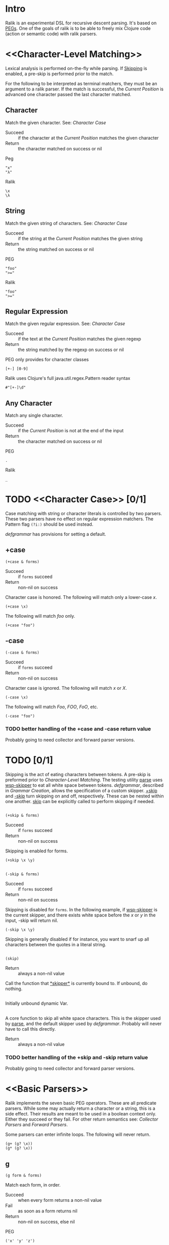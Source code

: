 * Intro
  Ralik is an experimental DSL for recursive descent parsing. It's based on
  [[http://www.wikipedia.org/wiki/Parsing_expression_grammar][PEGs]]. One of the goals of ralik is to be able to freely mix Clojure code
  (action or semantic code) with ralik parsers.
* <<Character-Level Matching>>
  Lexical analysis is performed on-the-fly while parsing. If [[Skipping]] is
  enabled, a pre-skip is performed prior to the match.

  For the following to be interpreted as terminal matchers, they must be an
  argument to a ralik parser. If the match is successful, the [[Current Position]]
  is advanced one character passed the last character matched.
** Character
   Match the given character. See: [[Character Case]]
   - Succeed :: if the character at the [[Current Position]] matches the given
		character
   - Return :: the character matched on success or nil
   Peg
   : "x"
   : "λ"
   Ralik
   : \x
   : \λ
** String
   Match the given string of characters. See: [[Character Case]]
   - Succeed :: if the string at the [[Current Position]] matches the given
		string
   - Return :: the string matched on success or nil
   PEG
   : "foo"
   : ">="
   Ralik
   : "foo"
   : ">="
** Regular Expression
   Match the given regular expression. See: [[Character Case]]
   - Succeed :: if the text at the  [[Current Position]] matches the given
		regexp
   - Return :: the string matched by the regexp on success or nil
   PEG only provides for character classes
   : [+-] [0-9]
   Ralik uses Clojure's full java.util.regex.Pattern reader syntax
   : #"[+-]\d"
** Any Character
   Match any single character.
   - Succeed :: if the [[Current Position]] is not at the end of the input
   - Return :: the character matched on success or nil
   PEG
   : .
   Ralik
   : _
* TODO <<Character Case>> [0/1]
  Case matching with string or character literals is controlled by two
  parsers. These two parsers have no effect on regular expression
  matchers. The Pattern flag ~(?i:)~ should be used instead.

  [[defgrammar]] has provisions for setting a default.
** +case
   : (+case & forms)
   - Succeed :: if ~forms~ succeed
   - Return :: non-nil on success
   Character case is honored. The following will match only a lower-case /x/.
   : (+case \x)
   The following will match /foo/ only.
   : (+case "foo")
** -case
   : (-case & forms)
   - Succeed :: if ~forms~ succeed
   - Return :: non-nil on success
   Character case is ignored. The following will match /x/ or /X/.
   : (-case \x)
   The following will match /Foo/, /FOO/, /FoO/, etc.
   : (-case "foo")
*** TODO better handling of the +case and -case return value
    Probably going to need collector and forward parser versions.
* TODO <<Skipping>> [0/1]
  Skipping is the act of eating characters between tokens. A pre-skip is
  preformed prior to [[Character-Level Matching]]. The testing utility [[parse]] uses
  [[wsp-skipper]] to eat all white space between tokens. [[defgrammar]], described in
  [[Grammar Creation]], allows the specification of a custom skipper. [[+skip]] and
  [[-skip]] turn skipping on and off, respectively. These can be nested within one
  another. [[skip]] can be explicitly called to perform skipping if needed.
** <<+skip>>
   : (+skip & forms)
   - Succeed :: if ~forms~ succeed
   - Return :: non-nil on success
   Skipping is enabled for forms.
   : (+skip \x \y)
** <<-skip>>
   : (-skip & forms)
   - Succeed :: if ~forms~ succeed
   - Return :: non-nil on success
	       
   Skipping is disabled for ~forms~. In the following example, if
   [[wsp-skipper]] is the current skipper, and there exists white space before
   the /x/ or /y/ in the input, -skip will return nil.
   
   : (-skip \x \y)

   Skipping is generally disabled if for instance, you want to snarf up
   all characters between the quotes in a literal string.
** <<skip>>
   : (skip)
   - Return :: always a non-nil value
	       
   Call the function that [[*skipper*]] is currently bound to. If unbound, do
   nothing.
** <<*skipper*>>
   Initially unbound dynamic Var.
** <<wsp-skipper>>
   A core function to skip all white space characters. This is the skipper
   used by [[parse]], and the default skipper used by [[defgrammar]]. Probably will
   never have to call this directly.
   - Return :: always a non-nil value
*** TODO better handling of the +skip and -skip return value
    Probably going to need collector and forward parser versions.
* <<Basic Parsers>>
  Ralik implements the seven basic PEG operators. These are all predicate
  parsers. While some may actually return a character or a string, this is a
  side effect. Their results are meant to be used in a boolean context
  only. Either they succeed or they fail. For other return semantics see:
  [[Collector Parsers]] and [[Forward Parsers]].

  Some parsers can enter infinite loops. The following will never return.
  : (g+ (g? \x))
  : (g* (g? \x))
# <<g>>  
** g
   : (g form & forms)
   Match each form, in order.
   - Succeed :: when every form returns a non-nil value
   - Fail :: as soon as a form returns nil
   - Return :: non-nil on success, else nil
   PEG
   : ('x' 'y' 'z')
   Ralik
   : (g \x \y \z)
# <<g*>>   
** g*
   : (g* form & forms)
   Match forms zero or more times.
   - Succeed :: always succeeds
   - Return :: always returns a non-nil value
   PEG
   : 'x'*
   : ('x' 'y' 'z')*
   Ralik. The group is implied in the second example.
   : (g* \x)
   : (g* \x \y \z)
# <<g+>>   
** g+
   : (g+ form & forms)
   Match forms one or more times.
   - Succeed :: when every form returns non-nil at least once
   - Fail :: as soon as a form returns nil on the first iteration
   - Return :: non-nil on success, else nil
   PEG
   : 'x'+
   : ('x' 'y' 'z')+
   Ralik. The group is implied in the second example.
   : (g+ \x)
   : (g+ \x \y \z)
# <<g?>>   
** g?
   : (g? form & forms)
   Match forms zero or one time.
   - Succeeds :: always succeeds
   - Return :: If every form returns a non-nil value, return a non-nil
               value. If any form returns nil, return ~:g?-failed~. This
               parser will never return nil.
   PEG
   : 'x'?
   : ('x' 'y' 'z')?
   Ralik. The group is implied in the second example.
   : (g? \x)
   : (g? \x \y \z)
# <<g|>>   
** g| 
   : (g| form & forms)
   Match one of the alternatives in forms, in order. The first match wins so
   the order of the forms matters. "foo" will match before "foobar" so
   "foobar" should come first in forms.
   - Succeed :: as soon as a form returns non-nil
   - Fail :: if every form returns nil
   - Return :: non-nil if a form returns non-nil, else nil
   PEG. Sequences have a higher precedence than the / operator.
   : 'x' / 'y' / 'z'
   : 'x' 'y' / 'z'
   Ralik. \x and \y must be explicitly grouped in the second example.
   : (g| \x \y \z)
   : (g| (g \x \y)
   :     \z)
# <<g&>>   
** g&
   : (g& form & forms)
   Match if forms match but do not consume any input.
   - Succeed :: if every form returns a non-nil value
   - Fail :: as soon as a form returns nil
   - Return :: non-nil on success, else nil
   PEG
   : &'x'
   Ralik
   : (g& \x)
# <<g!>>   
** g!
   : (g! form & forms)
   Match if any form fails but do not consume any input.
   - Succeed :: as soon as a form returns nil
   - Fail :: if every form returns a non-nil value
   - Return :: non-nil on success, else nil
   PEG
   : !'x'
   Ralik
   : (g! \x)
* <<Derived Parsers>>
  These parsers are either built on the [[Basic Parsers]] or perform special
  tasks not found in a PEG.
** g- 
   : (g- true-form false-form)
   Match ~true-form~, but not ~false-form~. ~false-form~ is matched first.
   - Succeed :: if ~false-form~ fails and ~true-form~ succeeds
   - Return :: non-nil on success
   The following will match any character except an /a/ or a /z/.
   : (g- _ (g| \a \z))
** <<g\_>>
   : (g_ form separator)
   Match ~form~ interspersed with ~separator~
   - Succeed :: if ~form~ succeeds at least once
   - Fail :: if ~form~ fails on the first match or if ~form~ fails to follow
             ~separator~ on subsequent matches
   - Return :: non-nil on success
   The following will match a comma separated list integers or a single
   integer.
   : (g_ #"\d+" \,)
** prm
   : (prm form & forms)
   Permutation parser. Match at least one form. There-after match any form
   zero or more times.
   - Succeed :: if any form matches at least once
   - Return :: non-nil on success
   The following will match a binary string with a minimum length of one bit:
   : (prm \1 \0)
** rep
   : (rep min max form & forms)
   Match forms a minimum of ~min~ times and a maximum of ~max~ times. This
   behaves as the regexp {min,max} expression except neither ~min~ nor ~max~
   are optional. 0 <= ~min~ <= ~max~ must hold. If ~max~ is 0, this parser
   succeeds but no input is consumed.
   - Succeed :: if forms match ~min~ to ~max~ times inclusive
   - Return :: non-nil on success
   The following will will match 3 to 5 asterisks in a row.
   : (rep 3 5 \*)
   Using [[Basic Parsers]]. A silly example but it does show how the order of the
   forms supplied to [[g|]] matters.
   : (g| (g \* \* \* \* \*)
   :     (g \* \* \* \*)
   :     (g \* \* \*))
* TODO <<Collector Parsers>> [12/15]
  These parsers extract and collect some or all of the results of their
  forms. Or, their return value is somehow based on the match result. They all
  begin with ~<~. Some of these parsers have the same name -- except for the
  ~<~ prefix -- as [[Base Parsers]] or [[Derived Parsers]]. The behavior of these
  parsers is the same; [[<g*]] still matches zero or more of its forms, for
  example.

  However, their arguments or how those arguments are interpreted may
  differ. See each parsers documentation for details.

  Note: [[g!]] and [[g&]] have no collector counterparts. These are purely predicate
  parsers.
# <<ltg>>
** TODO <+case
   : (<+case form & forms)
** TODO <-case
   : (<-case form & forms)
** TODO <+skip
   : (<+skip form & forms)
** TODO <-skip
   : (<-skip form & forms)
** DONE <g
   : (<g form & forms)
   - Succeed :: same as the [[g]] parser
   - Return :: The result as specified by ~form~ upon success. This may or may
               not be a vector.
   Examples:
   : (<g \x \y \z)        => [\x \y \z]
   : (<g 0 \x \y \z)      => \x
   : (<g [0 2] \x \y \z)  => [\x \y]
# <<ltg*>>
** DONE <g*
   : (<g* form & forms)
   - Succeed :: same as the [[g*]] parser
   - Return :: a possibly empty vector
# <<ltg+>>
** DONE <g+
   : (<g+ form & forms)
   - Succeed :: same as the [[g+]] parser
   - Return :: This parser will always return a non-empty vector upon
               success. The result of each successful form will be conj'd onto
               an intermediate vector. At each successful iteration that
               intermediate vector will be conj'd onto the resulting vector.
	       If any form fails on the first iteration, return nil.
   Examples:
   : (<g+ \x \y \z)         => [[\x \y \z] [\x \y \z] ...]
   : (<g+ 0 \x \y \z)       => [\x \x ...]
   : (<g+ [1 3] \x \y \z)   => [[\y \z] [\y \z] ...]
   : (<g+ 1 \x (<g \y \z))  => [[\y \z] [\y \z] ...]
# <<ltg?>>
** DONE <g?
   : (<g? form & forms)
   - Succeed :: same the [[g?]] parser
   - Return :: If ~form~ is an integer or vector, return ~forms~ as described
               in [[Collector Parsers]]. Else, return the result of every form as
               a vector. If any form fails, the single value ~:g?-failed~ is
               returned.
# <<ltg|>>
** DONE <g|
   : (<g| & forms)
   - Succeed :: same as the [[g|]] parser
   - Return :: the result of the first successful form, or nil		
# <<ltg->>
** DONE <g-
   : (<g- true-form false-form)
   - Succeed :: same as the [[g-]] parser
   - Return :: the result of ~true-form~ or nil
# <<ltg_>>
** DONE <g_
   : (<g_ form separator)
   : (<g_ i form separator)
   - Succeed :: same as the [[g_]] parser
   - Return :: a vector or nil
# <<ltprm>>
** DONE <prm
   : (<prm form & forms)
   - Succeed :: same as the [[prm]] parser
   - Return :: a vector of each successive matches of form or nil
# <<ltrep>>
** DONE <rep
   : (<rep min max form &forms)
   - Succeed :: same as the [[rep]] parser
   - Return :: a vector containing successive matches of forms or nil
# <<ltkw>>
** DONE <kw
   : (<kw kword)
   Match ~kword~ which can be an unquoted symbol, a literal string or a
   Clojure keyword. (name kword) will be used to perform the actual match.
   - Succeed :: if ~kword~ matches and the next non-skipped character is not
                matched by the atomic parser [[:kw-term]]
   - Return :: The keyword matched as a string on success, else nil.
	       
   ~kword~ must not be ~true~, ~false~ or ~nil~. All three will throw bizarre
   Exceptions that will be hard to track down. Quoting them will not help,
   pass them as strings, or use :true, :false, and :nil, respectively.
   
   All three of the following will match the C keyword /int/ if :kw-term is
   set to match #"[a-zA-Z0-9\_]". They will not, however, match the first
   three characters in /integer/. On a successful match, they will return the
   the string "int".
   : (<kw :int)
   : (<kw int)            ; kw is a macro, no need to quote symbols
   : (<kw "int")
# <<ltkws>>
** DONE <kws
   : (<kws kword & kwords)
   Match one of the given keywords. This matches exactly as [[<kw]].
   - Succeed :: same as the [[<kw]] parser
   - Return :: the first matched keyword as a string on success, else nil
   Example:
   : (kws bool char short int long float double)
# <<ltlex>>
** DONE <lex
   : (<lex form & forms)
   Return the text matched by all forms unless:
   1. ~form~ is an integer >= 0

      Return the text matched by the nth form in ~forms~, which must contain
      at least one form.
   2. form is the vector [N,M]

      Return the text matched by the Nth (inclusive) to the Mth (exclusive)
      form in ~forms~. 0 <= N < M <= |forms| must hold.
      
   A pre-skip is performed, then skipping is disabled while matching with
   ~forms~.
   
   - Succeed :: if all forms succeed
   - Return :: a string on success, else nil
	       
   The following will return a C comment including the terminators.
   : (<lex "/*" (g* (g- _ "*/")) "*/")
   If 1 is supplied as the first form, only the internal text will be
   returned.
   : (<lex 1 "/*" (g* (g- _ "*/")) "*/")
   This will return the internal text and the trailing */ terminator.
   : (<lex [1 3] "/*" (g* (g- _ "*/")) "*/")
** TODO Possibly use into with repetitive parsers
   : (<g+ \x)
   Will return [[\x] [\x] [\x]]. Clojure's ~into~ could be used to return [\x
   \x \x] instead.
* TODO <<Forward Parsers>> [1/16]
  These parsers collect results exactly as [[Collection Parsers]] do but, instead
  of returning a value, they call a function in the tail position of their
  arguments with that value and return the result of the function. The
  function is only called if underlying parser succeeds.
** TODO >+case
   : (<+case form & forms)
** TODO >-case
   : (<-case form & forms)
** TODO >+skip
   : (<+skip form & forms)
** TODO >-skip
   : (<-skip form & forms)
** DONE >g
   : (>g form & forms+f)
   Collect the result of forms as the [[<g]] parser does and call the the function
   ~f~ in the tail position of ~forms+f~ with them. If [[<g]] returns a vector,
   the function is applied to the vector, else the function is called with the
   result. The function will only be called if the base parser [[g]] succeeds.
   - Succeed :: depends on the result of ~f~
   - Return :: the result of ~f~
   In this case a vector will be collected. (apply f v) will be called.
   : (>g #"[0-9a-fA-F]+" #(Integer/parseInt % 16))
   In this case a string will be collected. (f s) will be called.
   : (>g 0 #"[0-9a-fA-F]+" #(Integer/parseInt % 16))
** TODO >g*
   : (>g* form & forms+f)
   Collect the result of forms as the [[<g*]] parser does and call the the
   function ~f~ in the tail position of ~forms+f~ with them.
   - Succeed :: depends on the result of ~f~
   - Return :: the result of ~f~
** TODO >g+
   : (>g+ form & forms+f)
   Collect the result of forms as the [[<g+]] parser does and call the the
   function ~f~ in the tail position of ~forms+f~ with them.
   - Succeed :: depends on the result of ~f~
   - Return :: the result of ~f~
** TODO >g?
   : (>g? form & forms+f)
   Collect the result of forms as the [[<g?]] parser does and call the the
   function ~f~ in the tail position of ~forms+f~ with them.
   - Succeed :: depends on the result of ~f~
   - Return :: the result of ~f~
** TODO >g|
   : (>g| form & forms+f)
** TODO >g-
   : (>g- true-form false-form f)
** TODO >g_
   : (>g_ form separator f)
   : (>g_ i form separator f)
** TODO >prm
   : (>prm form & forms+f)
** TODO >rep
   : (>rep min max form & forms+f)
** TODO >kw
   : (>kw kword f)
** TODO >kws
   : (>kws kword & kwords+f)
** TODO >lex
   : (>lex form & forms+f)
* <<Testing>>
** <<parse>>
   : (parse input-string & forms)
   For testing parsers at the repl. An implied [[g]] parser surrounds forms.
   [[wsp-skipper]] is hard-coded in.
